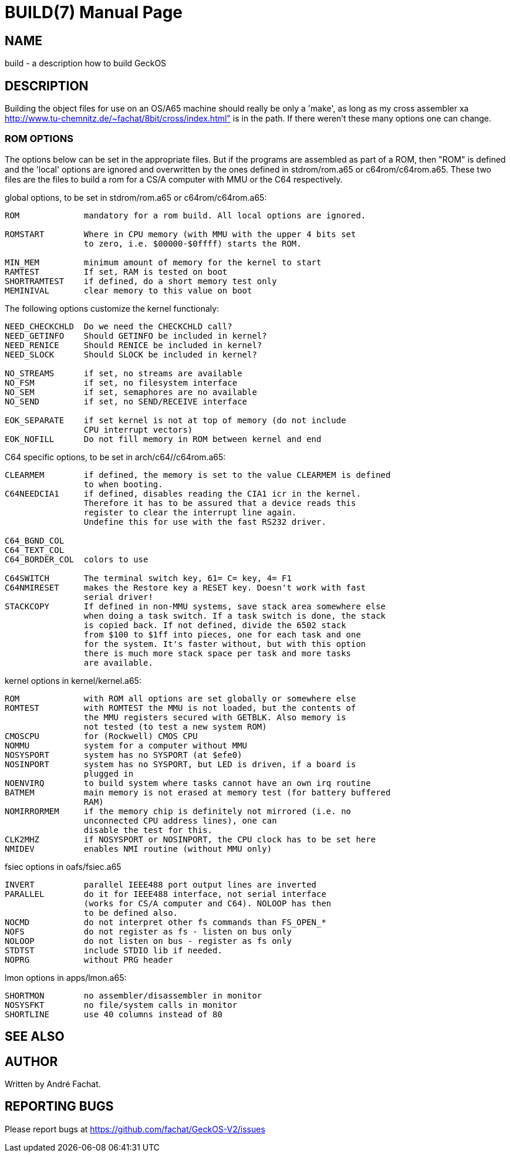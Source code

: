 
= BUILD(7)
:doctype: manpage

== NAME
build - a description how to build GeckOS

== DESCRIPTION

Building the object files for use on an OS/A65 machine should really
be only a 'make', as long as my cross assembler xa
http://www.tu-chemnitz.de/~fachat/8bit/cross/index.html"
is in the path.
If there weren't these many options one can change.

=== ROM OPTIONS
The options below can be set in the appropriate files. But if the
programs are assembled as part of a ROM, then "ROM" is defined and
the 'local' options are ignored and overwritten by the ones defined
in stdrom/rom.a65 or c64rom/c64rom.a65. These two files are
the files to build a rom for a CS/A computer with MMU or the C64
respectively.

global options, to be set in stdrom/rom.a65 or c64rom/c64rom.a65:

----

ROM             mandatory for a rom build. All local options are ignored.

ROMSTART        Where in CPU memory (with MMU with the upper 4 bits set
                to zero, i.e. $00000-$0ffff) starts the ROM.

MIN_MEM		minimum amount of memory for the kernel to start
RAMTEST		If set, RAM is tested on boot
SHORTRAMTEST	if defined, do a short memory test only
MEMINIVAL	clear memory to this value on boot
----

The following options customize the kernel functionaly:

----
NEED_CHECKCHLD	Do we need the CHECKCHLD call?
NEED_GETINFO	Should GETINFO be included in kernel?
NEED_RENICE	Should RENICE be included in kernel?
NEED_SLOCK	Should SLOCK be included in kernel?

NO_STREAMS	if set, no streams are available
NO_FSM		if set, no filesystem interface
NO_SEM		if set, semaphores are no available
NO_SEND		if set, no SEND/RECEIVE interface

EOK_SEPARATE	if set kernel is not at top of memory (do not include
		CPU interrupt vectors)
EOK_NOFILL	Do not fill memory in ROM between kernel and end
----

C64 specific options, to be set in arch/c64//c64rom.a65:

----
CLEARMEM        if defined, the memory is set to the value CLEARMEM is defined
                to when booting.
C64NEEDCIA1     if defined, disables reading the CIA1 icr in the kernel.
                Therefore it has to be assured that a device reads this
                register to clear the interrupt line again.
                Undefine this for use with the fast RS232 driver.

C64_BGND_COL
C64_TEXT_COL
C64_BORDER_COL  colors to use

C64SWITCH       The terminal switch key, 61= C= key, 4= F1
C64NMIRESET     makes the Restore key a RESET key. Doesn't work with fast
                serial driver!
STACKCOPY       If defined in non-MMU systems, save stack area somewhere else
                when doing a task switch. If a task switch is done, the stack
                is copied back. If not defined, divide the 6502 stack
                from $100 to $1ff into pieces, one for each task and one
                for the system. It's faster without, but with this option
                there is much more stack space per task and more tasks
                are available.
----

kernel options in kernel/kernel.a65:

----
ROM             with ROM all options are set globally or somewhere else
ROMTEST         with ROMTEST the MMU is not loaded, but the contents of
                the MMU registers secured with GETBLK. Also memory is
                not tested (to test a new system ROM)
CMOSCPU         for (Rockwell) CMOS CPU
NOMMU           system for a computer without MMU
NOSYSPORT       system has no SYSPORT (at $efe0)
NOSINPORT       system has no SYSPORT, but LED is driven, if a board is
                plugged in
NOENVIRQ        to build system where tasks cannot have an own irq routine
BATMEM          main memory is not erased at memory test (for battery buffered
                RAM)
NOMIRRORMEM     if the memory chip is definitely not mirrored (i.e. no
                unconnected CPU address lines), one can
                disable the test for this.
CLK2MHZ         if NOSYSPORT or NOSINPORT, the CPU clock has to be set here
NMIDEV          enables NMI routine (without MMU only)
----

fsiec options in oafs/fsiec.a65

----
INVERT          parallel IEEE488 port output lines are inverted
PARALLEL        do it for IEEE488 interface, not serial interface
                (works for CS/A computer and C64). NOLOOP has then
                to be defined also.
NOCMD           do not interpret other fs commands than FS_OPEN_*
NOFS            do not register as fs - listen on bus only
NOLOOP          do not listen on bus - register as fs only
STDTST          include STDIO lib if needed.
NOPRG           without PRG header
----

lmon options in apps/lmon.a65:

----
SHORTMON        no assembler/disassembler in monitor
NOSYSFKT        no file/system calls in monitor
SHORTLINE       use 40 columns instead of 80
----

== SEE ALSO

== AUTHOR
Written by André Fachat.

== REPORTING BUGS
Please report bugs at https://github.com/fachat/GeckOS-V2/issues

